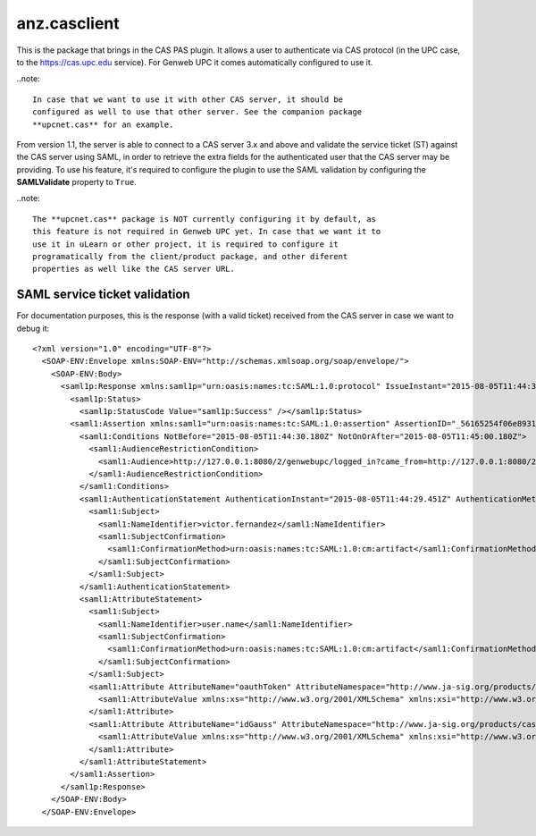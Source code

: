 ===================
anz.casclient
===================

This is the package that brings in the CAS PAS plugin. It allows a user to
authenticate via CAS protocol (in the UPC case, to the https://cas.upc.edu
service). For Genweb UPC it comes automatically configured to use it.

..note::

    In case that we want to use it with other CAS server, it should be
    configured as well to use that other server. See the companion package
    **upcnet.cas** for an example.

From version 1.1, the server is able to connect to a CAS server 3.x and above
and validate the service ticket (ST) against the CAS server using SAML, in order
to retrieve the extra fields for the authenticated user that the CAS server may
be providing. To use his feature, it's required to configure the plugin to use
the SAML validation by configuring the **SAMLValidate** property to ``True``.

..note::

    The **upcnet.cas** package is NOT currently configuring it by default, as
    this feature is not required in Genweb UPC yet. In case that we want it to
    use it in uLearn or other project, it is required to configure it
    programatically from the client/product package, and other diferent
    properties as well like the CAS server URL.


SAML service ticket validation
------------------------------

For documentation purposes, this is the response (with a valid ticket) received
from the CAS server in case we want to debug it::

    <?xml version="1.0" encoding="UTF-8"?>
      <SOAP-ENV:Envelope xmlns:SOAP-ENV="http://schemas.xmlsoap.org/soap/envelope/">
        <SOAP-ENV:Body>
          <saml1p:Response xmlns:saml1p="urn:oasis:names:tc:SAML:1.0:protocol" IssueInstant="2015-08-05T11:44:30.180Z" MajorVersion="1" MinorVersion="1" Recipient="http://127.0.0.1:8080/2/genwebupc/logged_in?came_from=http://127.0.0.1:8080/2/genwebupc/ca" ResponseID="_d198ccbe6b00a5f7dbbbaa309745dea1">
            <saml1p:Status>
              <saml1p:StatusCode Value="saml1p:Success" /></saml1p:Status>
            <saml1:Assertion xmlns:saml1="urn:oasis:names:tc:SAML:1.0:assertion" AssertionID="_56165254f06e8931aab6f5728aa9e5ea" IssueInstant="2015-08-05T11:44:30.180Z" Issuer="localhost" MajorVersion="1" MinorVersion="1">
              <saml1:Conditions NotBefore="2015-08-05T11:44:30.180Z" NotOnOrAfter="2015-08-05T11:45:00.180Z">
                <saml1:AudienceRestrictionCondition>
                  <saml1:Audience>http://127.0.0.1:8080/2/genwebupc/logged_in?came_from=http://127.0.0.1:8080/2/genwebupc/ca</saml1:Audience>
                </saml1:AudienceRestrictionCondition>
              </saml1:Conditions>
              <saml1:AuthenticationStatement AuthenticationInstant="2015-08-05T11:44:29.451Z" AuthenticationMethod="urn:oasis:names:tc:SAML:1.0:am:password">
                <saml1:Subject>
                  <saml1:NameIdentifier>victor.fernandez</saml1:NameIdentifier>
                  <saml1:SubjectConfirmation>
                    <saml1:ConfirmationMethod>urn:oasis:names:tc:SAML:1.0:cm:artifact</saml1:ConfirmationMethod>
                  </saml1:SubjectConfirmation>
                </saml1:Subject>
              </saml1:AuthenticationStatement>
              <saml1:AttributeStatement>
                <saml1:Subject>
                  <saml1:NameIdentifier>user.name</saml1:NameIdentifier>
                  <saml1:SubjectConfirmation>
                    <saml1:ConfirmationMethod>urn:oasis:names:tc:SAML:1.0:cm:artifact</saml1:ConfirmationMethod>
                  </saml1:SubjectConfirmation>
                </saml1:Subject>
                <saml1:Attribute AttributeName="oauthToken" AttributeNamespace="http://www.ja-sig.org/products/cas/">
                  <saml1:AttributeValue xmlns:xs="http://www.w3.org/2001/XMLSchema" xmlns:xsi="http://www.w3.org/2001/XMLSchema-instance" xsi:type="xs:string">fasdf8as7d768sadasd989asdas</saml1:AttributeValue>
                </saml1:Attribute>
                <saml1:Attribute AttributeName="idGauss" AttributeNamespace="http://www.ja-sig.org/products/cas/">
                  <saml1:AttributeValue xmlns:xs="http://www.w3.org/2001/XMLSchema" xmlns:xsi="http://www.w3.org/2001/XMLSchema-instance" xsi:type="xs:string">1051861</saml1:AttributeValue>
                </saml1:Attribute>
              </saml1:AttributeStatement>
            </saml1:Assertion>
          </saml1p:Response>
        </SOAP-ENV:Body>
      </SOAP-ENV:Envelope>
